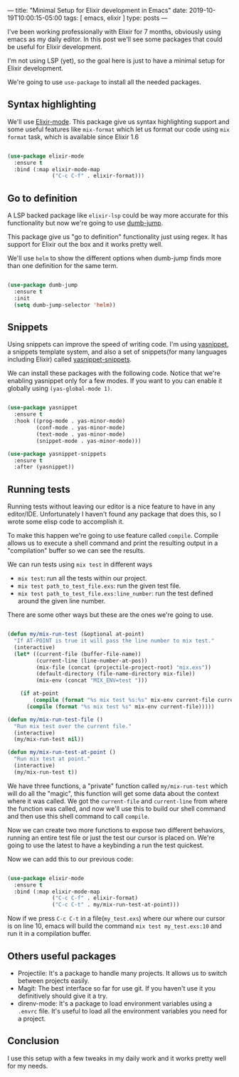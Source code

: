 ---
title: "Minimal Setup for Elixir development in Emacs"
date: 2019-10-19T10:00:15-05:00
tags: [ emacs, elixir ]
type: posts
---

I've been working professionally with Elixir for 7 months, obviously using emacs as my daily editor. In this post we'll see some packages that could be useful for Elixir development.

I'm not using LSP (yet), so the goal here is just to have a minimal setup for Elixir development.

We're going to use =use-package= to install all the needed packages.

** Syntax highlighting

We'll use [[https://github.com/Elixir-editors/emacs-Elixir/][Elixir-mode]]. This package give us syntax highlighting support and some useful features like =mix-format= which let us format our code using =mix format= task, which is available since Elixir 1.6

#+BEGIN_SRC emacs-lisp

  (use-package elixir-mode
    :ensure t
    :bind (:map elixir-mode-map
                ("C-c C-f" . elixir-format)))

#+END_SRC

** Go to definition

A LSP backed package like =elixir-lsp= could be way more accurate for this functionality but now we're going to use [[https://github.com/jacktasia/dumb-jump][dumb-jump]].

This package give us "go to definition" functionality just using regex. It has support for Elixir out the box and it works pretty well.

We'll use =helm= to show the different options when dumb-jump finds more than one definition for the same term.

#+BEGIN_SRC emacs-lisp

  (use-package dumb-jump
    :ensure t
    :init
    (setq dumb-jump-selector 'helm))

#+END_SRC

** Snippets

Using snippets can improve the speed of writing code. I'm using [[https://github.com/joaotavora/yasnippet][yasnippet]], a snippets template system, and also a set of snippets(for many languages including Elixir) called [[https://github.com/AndreaCrotti/yasnippet-snippets][yasnippet-snippets]].

We can install these packages with the following code. Notice that we're enabling yasnippet only for a few modes. If you want to you can enable it globally using =(yas-global-mode 1)=.

#+BEGIN_SRC emacs-lisp

  (use-package yasnippet
    :ensure t
    :hook ((prog-mode . yas-minor-mode)
           (conf-mode . yas-minor-mode)
           (text-mode . yas-minor-mode)
           (snippet-mode . yas-minor-mode)))

  (use-package yasnippet-snippets
    :ensure t
    :after (yasnippet))

#+END_SRC

** Running tests

Running tests without leaving our editor is a nice feature to have in any editor/IDE. Unfortunately I haven't found any package that does this, so I wrote some elisp code to accomplish it.

To make this happen we're going to use feature called =compile=. Compile allows us to execute a shell command and print the resulting output in a "compilation" buffer so we can see the results.

We can run tests using =mix test= in different ways

- =mix test=: run all the tests within our project.
- =mix test path_to_test_file.exs=: run the given test file.
- =mix test path_to_test_file.exs:line_number=: run the test defined around the given line number.

There are some other ways but these are the ones we're going to use.

#+BEGIN_SRC emacs-lisp

  (defun my/mix-run-test (&optional at-point)
    "If AT-POINT is true it will pass the line number to mix test."
    (interactive)
    (let* ((current-file (buffer-file-name))
           (current-line (line-number-at-pos))
           (mix-file (concat (projectile-project-root) "mix.exs"))
           (default-directory (file-name-directory mix-file))
           (mix-env (concat "MIX_ENV=test ")))

      (if at-point
          (compile (format "%s mix test %s:%s" mix-env current-file current-line))
        (compile (format "%s mix test %s" mix-env current-file)))))

  (defun my/mix-run-test-file ()
    "Run mix test over the current file."
    (interactive)
    (my/mix-run-test nil))

  (defun my/mix-run-test-at-point ()
    "Run mix test at point."
    (interactive)
    (my/mix-run-test t))

#+END_SRC

We have three functions, a "private" function called =my/mix-run-test= which will do all the "magic", this function will get some data about the context where it was called.
We got the =current-file= and =current-line= from where the function was called, and now we'll use this to build our shell command and then use this shell command to call =compile=.

Now we can create two more functions to expose two different behaviors, running an entire test file or just the test our cursor is placed on.
We're going to use the latest to have a keybinding a run the test quickest.

Now we can add this to our previous code:

#+BEGIN_SRC emacs-lisp

  (use-package elixir-mode
    :ensure t
    :bind (:map elixir-mode-map
                ("C-c C-f" . elixir-format)
                ("C-c C-t" . my/mix-run-test-at-point)))

#+END_SRC

Now if we press =C-c C-t= in a file(=my_test.exs=) where our where our cursor is on line 10, emacs will build the command =mix test my_test.exs:10= and run it in a compilation buffer.

** Others useful packages

- Projectile: It's a package to handle many projects. It allows us to switch between projects easily.
- Magit: The best interface so far for use git. If you haven't use it you definitively should give it a try.
- direnv-mode: It's a package to load environment variables using a =.envrc= file. It's useful to load all the environment variables you need for a project.


** Conclusion

I use this setup with a few tweaks in my daily work and it works pretty well for my needs.
